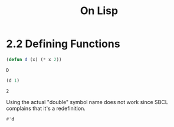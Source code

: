 #+Title: On Lisp

* 2.2 Defining Functions

#+BEGIN_SRC lisp :session defun :exports both
  (defun d (x) (* x 2))
#+END_SRC

#+RESULTS:
: D

#+BEGIN_SRC lisp :session defun :exports both
  (d 1)
#+END_SRC

#+RESULTS:
: 2

Using the actual "double" symbol name does not work since SBCL complains that it's a redefinition.

#+BEGIN_SRC lisp :ssession defun :expots both
#'d
#+END_SRC

#+RESULTS:
: #<FUNCTION D>

